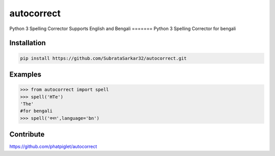 ===========
autocorrect
===========

Python 3 Spelling Corrector
Supports English and Bengali
=======
Python 3 Spelling Corrector for bengali


Installation
============
.. code-block:: bash

    pip install https://github.com/SubrataSarkar32/autocorrect.git

Examples
========
.. code-block:: python

    >>> from autocorrect import spell
    >>> spell('HTe')
    'The'
    #for bengali
    >>> spell('কখন',language='bn')

Contribute
==========
https://github.com/phatpiglet/autocorrect
